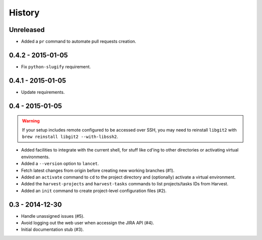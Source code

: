 =======
History
=======

Unreleased
==========

* Added a ``pr`` command to automate pull requests creation.

0.4.2 - 2015-01-05
==================

* Fix ``python-slugify`` requirement.


0.4.1 - 2015-01-05
==================

* Update requirements.


0.4 - 2015-01-05
================

.. warning::

   If your setup includes remote configured to be accessed over SSH, you may
   need to reinstall ``libgit2`` with ``brew reinstall libgit2 --with-libssh2``.

* Added facilities to integrate with the current shell, for stuff like cd'ing
  to other directories or activating virtual environments.
* Added a ``--version`` option to ``lancet``.
* Fetch latest changes from origin before creating new working branches (#1).
* Added an ``activate`` command to ``cd`` to the project directory and
  (optionally) activate a virtual environment.
* Added the ``harvest-projects`` and ``harvest-tasks`` commands to list
  projects/tasks IDs from Harvest.
* Added an ``init`` command to create project-level configuration files (#2).


0.3 - 2014-12-30
================

* Handle unassigned issues (#5).
* Avoid logging out the web user when accessign the JIRA API (#4).
* Initial documentation stub (#3).
